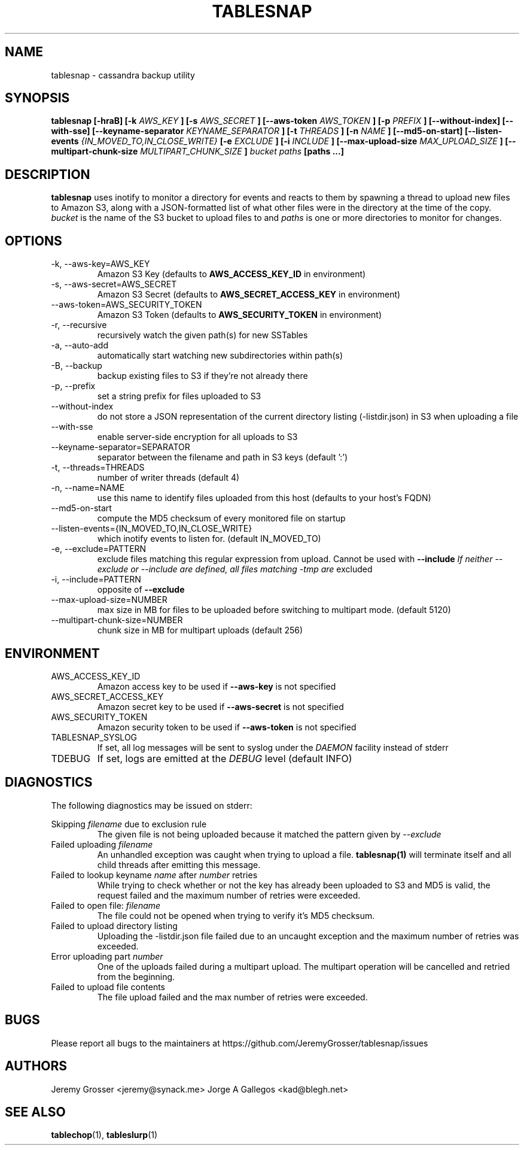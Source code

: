 .\" Process this file with
.\" groff -man -Tascii tablesnap.1
.\"
.TH TABLESNAP 1 "August 2015"
.SH NAME
tablesnap \- cassandra backup utility
.SH SYNOPSIS
.B tablesnap [-hraB] [-k
.I AWS_KEY
.B ] [-s
.I AWS_SECRET
.B ] [--aws-token
.I AWS_TOKEN
.B ] [-p
.I PREFIX
.B ] [--without-index] [--with-sse] [--keyname-separator
.I KEYNAME_SEPARATOR
.B ] [-t
.I THREADS
.B ] [-n
.I NAME
.B ] [--md5-on-start] [--listen-events
.I {IN_MOVED_TO,IN_CLOSE_WRITE}
.B [-e
.I EXCLUDE
.B ] [-i
.I INCLUDE
.B ] [--max-upload-size
.I MAX_UPLOAD_SIZE
.B ] [--multipart-chunk-size
.I MULTIPART_CHUNK_SIZE
.B ]
.I bucket paths
.B [paths ...]
.SH DESCRIPTION
.B tablesnap
uses inotify to monitor a directory for events and reacts to them by spawning a
thread to upload new files to Amazon S3, along with a JSON-formatted list of
what other files were in the directory at the time of the copy.
.I bucket
is the name of the S3 bucket to upload files to and
.I paths
is one or more directories to monitor for changes.
.SH OPTIONS
.IP "-k, --aws-key=AWS_KEY"
Amazon S3 Key (defaults to
.B AWS_ACCESS_KEY_ID
in environment)
.IP "-s, --aws-secret=AWS_SECRET"
Amazon S3 Secret (defaults to
.B AWS_SECRET_ACCESS_KEY
in environment)
.IP "--aws-token=AWS_SECURITY_TOKEN"
Amazon S3 Token (defaults to
.B AWS_SECURITY_TOKEN
in environment)
.IP "-r, --recursive"
recursively watch the given path(s) for new SSTables
.IP "-a, --auto-add"
automatically start watching new subdirectories within path(s)
.IP "-B, --backup"
backup existing files to S3 if they're not already there
.IP "-p, --prefix"
set a string prefix for files uploaded to S3
.IP "--without-index"
do not store a JSON representation of the current directory listing
(-listdir.json) in S3 when uploading a file
.IP "--with-sse"
enable server-side encryption for all uploads to S3
.IP "--keyname-separator=SEPARATOR"
separator between the filename and path in S3 keys (default ':')
.IP "-t, --threads=THREADS"
number of writer threads (default 4)
.IP "-n, --name=NAME"
use this name to identify files uploaded from this host (defaults to your
host's FQDN)
.IP "--md5-on-start"
compute the MD5 checksum of every monitored file on startup
.IP "--listen-events={IN_MOVED_TO,IN_CLOSE_WRITE}"
which inotify events to listen for. (default IN_MOVED_TO)
.IP "-e, --exclude=PATTERN"
exclude files matching this regular expression from upload. Cannot be used with
.B --include
.I If neither --exclude or --include are defined, all files matching "-tmp" are
excluded
.IP "-i, --include=PATTERN"
opposite of
.B --exclude
.IP "--max-upload-size=NUMBER"
max size in MB for files to be uploaded before switching to multipart mode. (default 5120)
.IP "--multipart-chunk-size=NUMBER"
chunk size in MB for multipart uploads (default 256)
.SH ENVIRONMENT
.IP AWS_ACCESS_KEY_ID
Amazon access key to be used if
.B --aws-key
is not specified
.IP AWS_SECRET_ACCESS_KEY
Amazon secret key to be used if
.B --aws-secret
is not specified
.IP AWS_SECURITY_TOKEN
Amazon security token to be used if
.B --aws-token
is not specified
.IP TABLESNAP_SYSLOG
If set, all log messages will be sent to syslog under the
.I DAEMON
facility instead of stderr
.IP TDEBUG
If set, logs are emitted at the
.I DEBUG
level (default INFO)
.SH DIAGNOSTICS
The following diagnostics may be issued on stderr:
 
Skipping
.I filename
due to exclusion rule
.RS
The given file is not being uploaded because it matched the pattern given by
.I --exclude
.RE
Failed uploading
.I filename
. Aborting.
.RS
An unhandled exception was caught when trying to upload a file.
.B tablesnap(1)
will terminate itself and all child threads after emitting this message.
.RE
Failed to lookup keyname
.I name
after
.I number
retries
.RS
While trying to check whether or not the key has already been uploaded to S3
and MD5 is valid, the request failed and the maximum number of retries were
exceeded.
.RE
Failed to open file:
.I filename
.RS
The file could not be opened when trying to verify it's MD5 checksum.
.RE
Failed to upload directory listing
.RS
Uploading the -listdir.json file failed due to an uncaught exception and the
maximum number of retries was exceeded.
.RE
Error uploading part
.I number
.RS
One of the uploads failed during a multipart upload. The multipart operation
will be cancelled and retried from the beginning.
.RE
Failed to upload file contents
.RS
The file upload failed and the max number of retries were exceeded.
.SH BUGS
Please report all bugs to the maintainers at https://github.com/JeremyGrosser/tablesnap/issues
.SH AUTHORS
Jeremy Grosser <jeremy@synack.me>
Jorge A Gallegos <kad@blegh.net>
.SH "SEE ALSO"
.BR tablechop (1),
.BR tableslurp (1)
